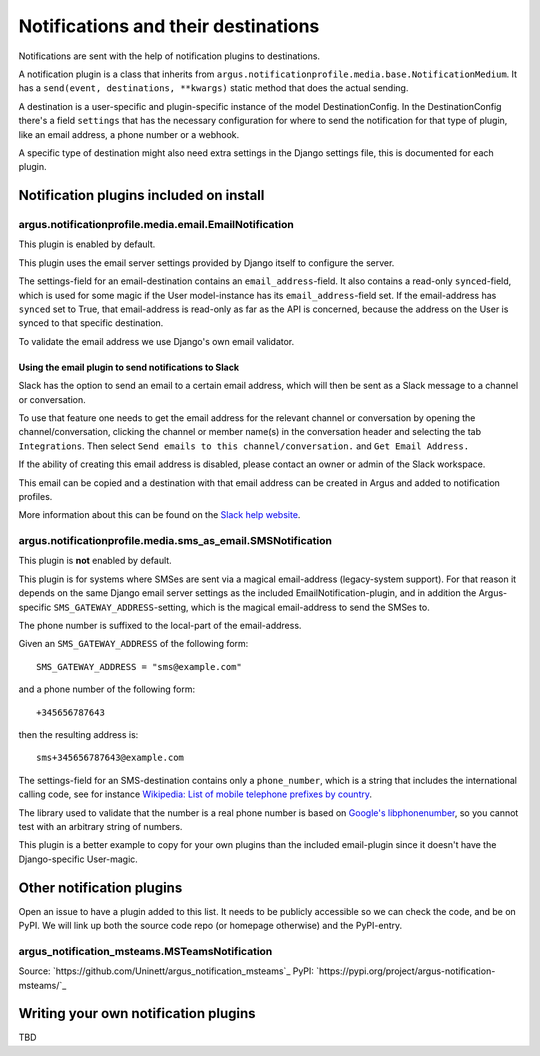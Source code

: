 ------------------------------------
Notifications and their destinations
------------------------------------

Notifications are sent with the help of notification plugins to destinations.

A notification plugin is a class that inherits from
``argus.notificationprofile.media.base.NotificationMedium``. It has a
``send(event, destinations, **kwargs)`` static method that does the actual
sending.

A destination is a user-specific and plugin-specific instance of the model
DestinationConfig. In the DestinationConfig there's a field ``settings`` that
has the necessary configuration for where to send the notification for that
type of plugin, like an email address, a phone number or a webhook.

A specific type of destination might also need extra settings in the Django
settings file, this is documented for each plugin.

Notification plugins included on install
----------------------------------------

argus.notificationprofile.media.email.EmailNotification
.......................................................

This plugin is enabled by default.

This plugin uses the email server settings provided by Django itself to
configure the server.

The settings-field for an email-destination contains an
``email_address``-field. It also contains a read-only ``synced``-field, which
is used for some magic if the User model-instance has its
``email_address``-field set. If the email-address has ``synced`` set to True, that
email-address is read-only as far as the API is concerned, because the address
on the User is synced to that specific destination.

To validate the email address we use Django's own email validator.

Using the email plugin to send notifications to Slack
^^^^^^^^^^^^^^^^^^^^^^^^^^^^^^^^^^^^^^^^^^^^^^^^^^^^^

Slack has the option to send an email to a certain email address, which will
then be sent as a Slack message to a channel or conversation.

To use that feature one needs to get the email address for the relevant channel
or conversation by opening the channel/conversation, clicking the channel or
member name(s) in the conversation header and selecting the tab
``Integrations``. Then select ``Send emails to this channel/conversation.``
and ``Get Email Address.``

If the ability of creating this email address is disabled, please contact an
owner or admin of the Slack workspace.

This email can be copied and a destination with that email address can be
created in Argus and added to notification profiles.

More information about this can be found on the
`Slack help website <https://slack.com/help/articles/206819278-Send-emails-to-Slack#h_01F4WDZG8RTCTNAMR4KJ7D419V>`_.

argus.notificationprofile.media.sms_as_email.SMSNotification
............................................................

This plugin is **not** enabled by default.

This plugin is for systems where SMSes are sent via a magical email-address
(legacy-system support). For that reason it depends on the same Django email
server settings as the included EmailNotification-plugin, and in addition the
Argus-specific ``SMS_GATEWAY_ADDRESS``-setting, which is the magical
email-address to send the SMSes to.

The phone number is suffixed to the local-part of the email-address.

Given an ``SMS_GATEWAY_ADDRESS`` of the following form::

    SMS_GATEWAY_ADDRESS = "sms@example.com"

and a phone number of the following form::

    +345656787643

then the resulting address is::

    sms+345656787643@example.com

The settings-field for an SMS-destination contains only a ``phone_number``,
which is a string that includes the international calling code, see for
instance `Wikipedia: List of mobile telephone prefixes by country
<https://en.wikipedia.org/wiki/List_of_mobile_telephone_prefixes_by_country>`__.

The library used to validate that the number is a real phone number is based on
`Google's libphonenumber <https://github.com/google/libphonenumber>`_, so you
cannot test with an arbitrary string of numbers.

This plugin is a better example to copy for your own plugins than the included
email-plugin since it doesn't have the Django-specific User-magic.

Other notification plugins
--------------------------

Open an issue to have a plugin added to this list. It needs to be publicly
accessible so we can check the code, and be on PyPI. We will link up both the
source code repo (or homepage otherwise) and the PyPI-entry.

argus_notification_msteams.MSTeamsNotification
..............................................

Source: `https://github.com/Uninett/argus_notification_msteams`_
PyPI: `https://pypi.org/project/argus-notification-msteams/`_

Writing your own notification plugins
-------------------------------------

TBD
